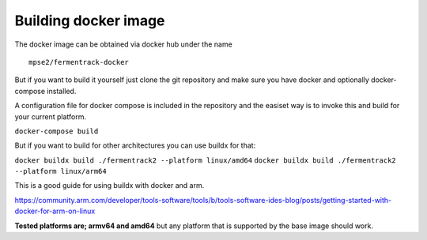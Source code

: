 Building docker image
---------------------

The docker image can be obtained via docker hub under the name

::

    mpse2/fermentrack-docker

But if you want to build it yourself just clone the git repository and make sure you have docker and optionally docker-compose installed.

A configuration file for docker compose is included in the repository and the easiset way is to invoke this and build for your current platform.

``docker-compose build``

But if you want to build for other architectures you can use buildx for that:

``docker buildx build ./fermentrack2 --platform linux/amd64``
``docker buildx build ./fermentrack2 --platform linux/arm64``

This is a good guide for using buildx with docker and arm.

https://community.arm.com/developer/tools-software/tools/b/tools-software-ides-blog/posts/getting-started-with-docker-for-arm-on-linux

**Tested platforms are; armv64 and amd64** but any platform that is supported by the base image should work. 

